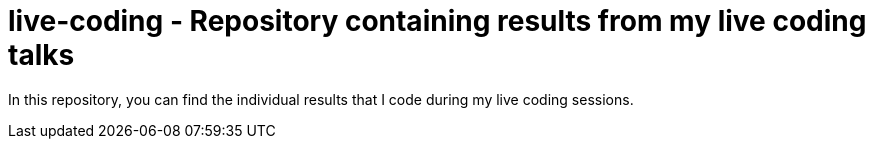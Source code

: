 = live-coding - Repository containing results from my live coding talks

In this repository, you can find the individual results that I code during my live coding sessions.
